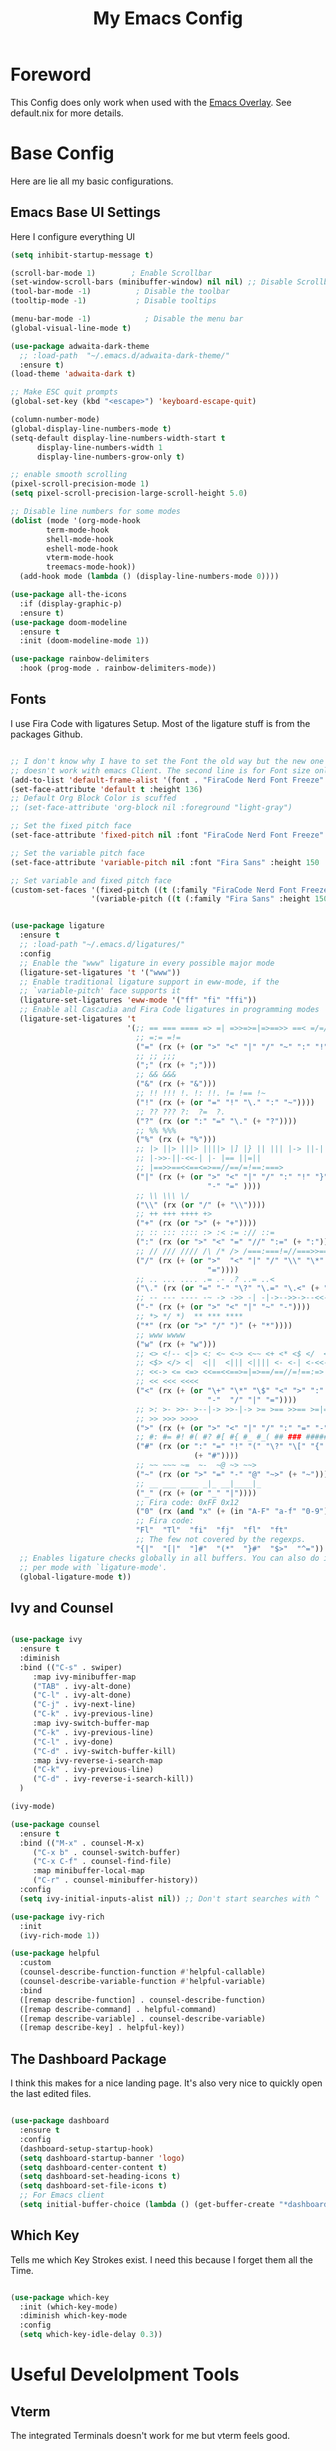 #+title: My Emacs Config

* Foreword
This Config does only work when used with the [[https://github.com/nix-community/emacs-overlay][Emacs Overlay]]. See default.nix for more details.

* Base Config

Here are lie all my basic configurations.

** Emacs Base UI Settings

Here I configure everything UI 

#+begin_src emacs-lisp :tangle yes
  (setq inhibit-startup-message t)

  (scroll-bar-mode 1)        ; Enable Scrollbar
  (set-window-scroll-bars (minibuffer-window) nil nil) ;; Disable Scrollbar in Minibuffer
  (tool-bar-mode -1)          ; Disable the toolbar
  (tooltip-mode -1)           ; Disable tooltips

  (menu-bar-mode -1)            ; Disable the menu bar
  (global-visual-line-mode t)

  (use-package adwaita-dark-theme
    ;; :load-path  "~/.emacs.d/adwaita-dark-theme/"
    :ensure t)
  (load-theme 'adwaita-dark t)

  ;; Make ESC quit prompts
  (global-set-key (kbd "<escape>") 'keyboard-escape-quit)

  (column-number-mode)
  (global-display-line-numbers-mode t)
  (setq-default display-line-numbers-width-start t
		display-line-numbers-width 1
		display-line-numbers-grow-only t)

  ;; enable smooth scrolling
  (pixel-scroll-precision-mode 1)
  (setq pixel-scroll-precision-large-scroll-height 5.0)

  ;; Disable line numbers for some modes
  (dolist (mode '(org-mode-hook
		  term-mode-hook
		  shell-mode-hook
		  eshell-mode-hook
		  vterm-mode-hook
		  treemacs-mode-hook))
    (add-hook mode (lambda () (display-line-numbers-mode 0))))

  (use-package all-the-icons
    :if (display-graphic-p)
    :ensure t)
  (use-package doom-modeline
    :ensure t
    :init (doom-modeline-mode 1))

  (use-package rainbow-delimiters
    :hook (prog-mode . rainbow-delimiters-mode))

#+end_src

** Fonts
I use Fira Code with ligatures Setup. Most of the ligature stuff is from the packages Github. 

#+BEGIN_SRC emacs-lisp :tangle yes 

  ;; I don't know why I have to set the Font the old way but the new one
  ;; doesn't work with emacs Client. The second line is for Font size only.
  (add-to-list 'default-frame-alist '(font . "FiraCode Nerd Font Freeze" ))
  (set-face-attribute 'default t :height 136)
  ;; Default Org Block Color is scuffed
  ;; (set-face-attribute 'org-block nil :foreground "light-gray")

  ;; Set the fixed pitch face
  (set-face-attribute 'fixed-pitch nil :font "FiraCode Nerd Font Freeze" :height 136)

  ;; Set the variable pitch face
  (set-face-attribute 'variable-pitch nil :font "Fira Sans" :height 150 :weight 'regular)

  ;; Set variable and fixed pitch face
  (custom-set-faces '(fixed-pitch ((t (:family "FiraCode Nerd Font Freeze" :height 136))))
                    '(variable-pitch ((t (:family "Fira Sans" :height 150)))))


  (use-package ligature
    :ensure t
    ;; :load-path "~/.emacs.d/ligatures/"
    :config
    ;; Enable the "www" ligature in every possible major mode
    (ligature-set-ligatures 't '("www"))
    ;; Enable traditional ligature support in eww-mode, if the
    ;; `variable-pitch' face supports it
    (ligature-set-ligatures 'eww-mode '("ff" "fi" "ffi"))
    ;; Enable all Cascadia and Fira Code ligatures in programming modes
    (ligature-set-ligatures 't
                            '(;; == === ==== => =| =>>=>=|=>==>> ==< =/=//=// =~
                              ;; =:= =!=
                              ("=" (rx (+ (or ">" "<" "|" "/" "~" ":" "!" "="))))
                              ;; ;; ;;;
                              (";" (rx (+ ";")))
                              ;; && &&&
                              ("&" (rx (+ "&")))
                              ;; !! !!! !. !: !!. != !== !~
                              ("!" (rx (+ (or "=" "!" "\." ":" "~"))))
                              ;; ?? ??? ?:  ?=  ?.
                              ("?" (rx (or ":" "=" "\." (+ "?"))))
                              ;; %% %%%
                              ("%" (rx (+ "%")))
                              ;; |> ||> |||> ||||> |] |} || ||| |-> ||-||
                              ;; |->>-||-<<-| |- |== ||=||
                              ;; |==>>==<<==<=>==//==/=!==:===>
                              ("|" (rx (+ (or ">" "<" "|" "/" ":" "!" "}" "\]"
                                              "-" "=" ))))
                              ;; \\ \\\ \/
                              ("\\" (rx (or "/" (+ "\\"))))
                              ;; ++ +++ ++++ +>
                              ("+" (rx (or ">" (+ "+"))))
                              ;; :: ::: :::: :> :< := :// ::=
                              (":" (rx (or ">" "<" "=" "//" ":=" (+ ":"))))
                              ;; // /// //// /\ /* /> /===:===!=//===>>==>==/
                              ("/" (rx (+ (or ">"  "<" "|" "/" "\\" "\*" ":" "!"
                                              "="))))
                              ;; .. ... .... .= .- .? ..= ..<
                              ("\." (rx (or "=" "-" "\?" "\.=" "\.<" (+ "\."))))
                              ;; -- --- ---- -~ -> ->> -| -|->-->>->--<<-|
                              ("-" (rx (+ (or ">" "<" "|" "~" "-"))))
                              ;; *> */ *)  ** *** ****
                              ("*" (rx (or ">" "/" ")" (+ "*"))))
                              ;; www wwww
                              ("w" (rx (+ "w")))
                              ;; <> <!-- <|> <: <~ <~> <~~ <+ <* <$ </  <+> <*>
                              ;; <$> </> <|  <||  <||| <|||| <- <-| <-<<-|-> <->>
                              ;; <<-> <= <=> <<==<<==>=|=>==/==//=!==:=>
                              ;; << <<< <<<<
                              ("<" (rx (+ (or "\+" "\*" "\$" "<" ">" ":" "~"  "!"
                                              "-"  "/" "|" "="))))
                              ;; >: >- >>- >--|-> >>-|-> >= >== >>== >=|=:=>>
                              ;; >> >>> >>>>
                              (">" (rx (+ (or ">" "<" "|" "/" ":" "=" "-"))))
                              ;; #: #= #! #( #? #[ #{ #_ #_( ## ### #####
                              ("#" (rx (or ":" "=" "!" "(" "\?" "\[" "{" "_(" "_"
                                           (+ "#"))))
                              ;; ~~ ~~~ ~=  ~-  ~@ ~> ~~>
                              ("~" (rx (or ">" "=" "-" "@" "~>" (+ "~"))))
                              ;; __ ___ ____ _|_ __|____|_
                              ("_" (rx (+ (or "_" "|"))))
                              ;; Fira code: 0xFF 0x12
                              ("0" (rx (and "x" (+ (in "A-F" "a-f" "0-9")))))
                              ;; Fira code:
                              "Fl"  "Tl"  "fi"  "fj"  "fl"  "ft"
                              ;; The few not covered by the regexps.
                              "{|"  "[|"  "]#"  "(*"  "}#"  "$>"  "^="))
    ;; Enables ligature checks globally in all buffers. You can also do it
    ;; per mode with `ligature-mode'.
    (global-ligature-mode t))

#+end_src

** Ivy and Counsel

#+BEGIN_SRC emacs-lisp :tangle yes

  (use-package ivy
    :ensure t
    :diminish
    :bind (("C-s" . swiper)
	   :map ivy-minibuffer-map
	   ("TAB" . ivy-alt-done)	
	   ("C-l" . ivy-alt-done)
	   ("C-j" . ivy-next-line)
	   ("C-k" . ivy-previous-line)
	   :map ivy-switch-buffer-map
	   ("C-k" . ivy-previous-line)
	   ("C-l" . ivy-done)
	   ("C-d" . ivy-switch-buffer-kill)
	   :map ivy-reverse-i-search-map
	   ("C-k" . ivy-previous-line)
	   ("C-d" . ivy-reverse-i-search-kill))
    )

  (ivy-mode)

  (use-package counsel
    :ensure t
    :bind (("M-x" . counsel-M-x)
	   ("C-x b" . counsel-switch-buffer)
	   ("C-x C-f" . counsel-find-file)
	   :map minibuffer-local-map
	   ("C-r" . counsel-minibuffer-history))
    :config
    (setq ivy-initial-inputs-alist nil)) ;; Don't start searches with ^

  (use-package ivy-rich
    :init
    (ivy-rich-mode 1))

  (use-package helpful
    :custom
    (counsel-describe-function-function #'helpful-callable)
    (counsel-describe-variable-function #'helpful-variable)
    :bind
    ([remap describe-function] . counsel-describe-function)
    ([remap describe-command] . helpful-command)
    ([remap describe-variable] . counsel-describe-variable)
    ([remap describe-key] . helpful-key))
#+END_SRC

** The Dashboard Package

I think this makes for a nice landing page. It's also very nice to quickly open the last edited files.

#+BEGIN_SRC emacs-lisp :tangle yes

  (use-package dashboard
    :ensure t
    :config
    (dashboard-setup-startup-hook)
    (setq dashboard-startup-banner 'logo)
    (setq dashboard-center-content t)
    (setq dashboard-set-heading-icons t)
    (setq dashboard-set-file-icons t)
    ;; For Emacs client
    (setq initial-buffer-choice (lambda () (get-buffer-create "*dashboard*"))))

#+END_SRC

** Which Key

Tells me which Key Strokes exist. I need this because I forget them all the Time.

#+BEGIN_SRC emacs-lisp :tangle yes

  (use-package which-key
    :init (which-key-mode)
    :diminish which-key-mode
    :config
    (setq which-key-idle-delay 0.3))

#+END_SRC


* Useful Develolpment Tools

** Vterm

The integrated Terminals doesn't work for me but vterm feels good.

#+BEGIN_SRC emacs-lisp :tangle yes

  (use-package vterm
    :ensure t) 

#+END_SRC

** Git Info in Fringes

Let's you see the Git diff in the Window Border. Just like in VSCode.

#+BEGIN_SRC emacs-lisp :tangle yes

  ;; Fringe Config
  (set-fringe-mode 6)
  (adwaita-dark-theme-arrow-fringe-bmp-enable)

  (use-package diff-hl
    :config
    (eval-after-load 'diff-hl #'adwaita-dark-theme-diff-hl-fringe-bmp-enable)
    (global-diff-hl-mode))

#+END_SRC

** LSP-Mode

*** Company and Yasnippet

Company is needed for LSP-mode auto completion and Yasnippet is just nice to have.

#+begin_src emacs-lisp :tangle yes

  (use-package company
    :config
    (add-hook 'prog-mode-hook #'company-mode))
  (eval-after-load 'flymake #'adwaita-dark-theme-flymake-fringe-bmp-enable)

  (use-package yasnippet-snippets
    :config
    (yas-reload-all)
    (add-hook 'prog-mode-hook #'yas-minor-mode))

#+end_src

*** Flymake

Flymake is integrated into emacs but the popon plugin is nice.

#+begin_src emacs-lisp :tangle yes

  (use-package flymake-popon
    :init
    (use-package posframe)
    (use-package popon))

#+end_src

*** Basic LSP-Mode

Just the Base config from the Wiki.

#+begin_src emacs-lisp :tangle yes

  (use-package lsp-mode
    :ensure t
    :init
    ;; set prefix for lsp-command-keymap (few alternatives - "C-l", "C-c l")
    (setq lsp-keymap-prefix "C-c l")
    :bind-keymap
    ("C-c l" . lsp-command-map)
    :hook (;; replace XXX-mode with concrete major-mode(e. g. python-mode)
	   (c-mode . lsp)
	   ;; if you want which-key integration
	   (lsp-mode . lsp-enable-which-key-integration))
    :commands lsp)

  (use-package lsp-ui :commands lsp-ui-mode)
  (use-package lsp-ivy :commands lsp-ivy-workspace-symbol)
  (use-package lsp-treemacs :commands lsp-treemacs-errors-list)

#+end_src

*** LSP-Nix

LSP-Mode doesn't seem to work with nixd so we use nil.

#+begin_src emacs-lisp :tangle yes

  (use-package lsp-nix
    :ensure lsp-mode
    :after (lsp-mode)
    :demand t
    :custom
    (lsp-nix-nil-formatter ["nixpkgs-fmt"]))

  ;; nix mode copied straight from the wiki
  (use-package nix-mode
    :hook (nix-mode . lsp-deferred)
    :ensure t
    :mode ("\\.nix\\'" "\\.nix.in\\'"))
  (use-package nix-drv-mode
    :ensure nix-mode
    :mode "\\.drv\\'")
  (use-package nix-shell
    :ensure nix-mode
    :commands (nix-shell-unpack nix-shell-configure nix-shell-build))
  (use-package nix-repl
    :ensure nix-mode
    :commands (nix-repl))

#+end_src

*** CCLS

I can't get clangd to work on NixOS so I am using ccls now. It needs an extra package to work with lsp-mode tho.

#+begin_src emacs-lisp :tangle yes

  (use-package ccls
    :hook ((c-mode c++-mode objc-mode cuda-mode) .
	   (lambda () (require 'ccls) (lsp))))

#+end_src

** Magit

Magit is nice to control git from inside of Emacs.

#+begin_src emacs-lisp :tangle yes

  (use-package magit
    :commands magit-status
    :custom
    (magit-display-buffer-function #'magit-display-buffer-same-window-except-diff-v1))

#+end_src

** Projectile
LSP-Mode pulls this as a depency but configuring keybinds seems nice.

#+begin_src emacs-lisp :tangle yes

  (use-package projectile
    :diminish projectile-mode
    :config (projectile-mode)
    :custom ((projectile-completion-system 'ivy))
    :bind-keymap
    ("C-c p" . projectile-command-map))

  (use-package counsel-projectile
    :after projectile
    :config (counsel-projectile-mode))

#+end_src

* Org Mode Setup

** Org-Modern

Makes Org look a little bit nicer.

#+begin_src emacs-lisp :tangle yes 

  (use-package org-modern
    :ensure t
    :hook
    (org-mode . org-modern-mode)
    (org-present-mode . org-modern-mode)
    (org-agenda-finalize . org-modern-agenda))

  (use-package org-modern-indent
    :config ; add late to hook
    (add-hook 'org-mode-hook #'org-modern-indent-mode 90)
    (add-hook 'org-present-mode-hook #'org-modern-indent-mode 90))
#+end_src

** Center Org Buffers

This centers Org Mode Buffers.

#+begin_src emacs-lisp :tangle yes

  (defun plamper/org-mode-visual-fill ()
    (setq visual-fill-column-width 150
	  visual-fill-column-center-text t)
    (visual-fill-column-mode 1))

  (use-package visual-fill-column
    :hook (org-mode . plamper/org-mode-visual-fill))

#+end_src

** Org-Font Settings

#+begin_src emacs-lisp :tangle yes

  (defun plamper/org-font-setup ()

    ;; Set faces for heading levels
    (dolist (face '((org-level-1 . 1.2)
                    (org-level-2 . 1.1)
                    (org-level-3 . 1.05)
                    (org-level-4 . 1.0)
                    (org-level-5 . 1.1)
                    (org-level-6 . 1.1)
                    (org-level-7 . 1.1)
                    (org-level-8 . 1.1)))
      (set-face-attribute (car face) nil :font "Fira Sans" :weight 'regular :height (cdr face)))

    ;; Ensure that anything that should be fixed-pitch in Org files appears that way
    (set-face-attribute 'org-block nil    :foreground nil :inherit 'fixed-pitch)
    (set-face-attribute 'org-table nil    :inherit 'fixed-pitch)
    (set-face-attribute 'org-formula nil  :inherit 'fixed-pitch)
    (set-face-attribute 'org-code nil     :inherit '(shadow fixed-pitch))
    (set-face-attribute 'org-table nil    :inherit '(shadow fixed-pitch))
    (set-face-attribute 'org-verbatim nil :inherit '(shadow fixed-pitch))
    (set-face-attribute 'org-special-keyword nil :inherit '(font-lock-comment-face fixed-pitch))
    (set-face-attribute 'org-meta-line nil :inherit '(font-lock-comment-face fixed-pitch))
    (set-face-attribute 'org-checkbox nil  :inherit 'fixed-pitch)
    (set-face-attribute 'line-number nil :inherit 'fixed-pitch)
    (set-face-attribute 'line-number-current-line nil :inherit 'fixed-pitch)
    ;; We set the hidden Characters to Fixed pitch so the indentation is right.
    (set-face-attribute 'org-hide nil :inherit 'fixed-pitch))

#+end_src

** Basic Org Config

#+begin_src emacs-lisp :tangle yes

    (defun plamper/org-mode-setup ()
      (org-indent-mode 1)
      (variable-pitch-mode 1)
      (visual-line-mode 1))

    (use-package org
      :hook (org-mode . plamper/org-mode-setup)
      :config
      (setq org-ellipsis " ▾")
      (setq org-image-actual-width nil)

      (plamper/org-font-setup)
      )

#+end_src

** Org-Inline-Image-Fix
I found this cool package on [[https://github.com/misohena/org-inline-image-fix][Github]] which fixes some Problems with org-inline-image-mode. Since it's not in any Repository I tried to package it myself. See [[file:packages/org-inline-image-fix.nix][org-inline-image.nix]] for more Details.

#+begin_src emacs-lisp :tangle yes

  ;; (use-package org-inline-image-fix)

#+end_src

** Org Babel Languages

#+begin_src emacs-lisp :tangle yes

  (org-babel-do-load-languages
   'org-babel-load-languages '((C . t)))

#+end_src

** Org-Present
 For the occasional presentation I use org-present. Config is mostly from System Crafters

 #+begin_src emacs-lisp :tangle yes

   (defun my/org-present-start ()
     ;; Tweak font sizes
     (setq-local face-remapping-alist '((default (:height 1.5) variable-pitch)
                                        (header-line (:height 4.0) variable-pitch)
                                        (org-document-title (:height 1.75) org-document-title)
                                        (org-code (:height 1.55) org-code)
                                        (org-verbatim (:height 1.55) org-verbatim)
                                        (org-block (:height 1.25) org-block)
                                        (org-block-begin-line (:height 0.7) org-block)))

     ;; Set a blank header line string to create blank space at the top
     (setq header-line-format " ")

     ;; Display inline images automatically
     (org-display-inline-images)

     ;; Center the presentation and wrap lines
     (visual-fill-column-mode 1)
     (visual-line-mode 1))

   (defun my/org-present-end ()
     ;; Reset font customizations
     (setq-local face-remapping-alist '((default variable-pitch default)))

     ;; Clear the header line string so that it isn't displayed
     (setq header-line-format nil)

     ;; Stop displaying inline images
     (org-remove-inline-images)

     ;; Stop centering the document
     (visual-fill-column-mode 0)
     (visual-line-mode 0))

   (use-package org-present)

   (add-hook 'org-present-mode-hook 'my/org-present-start)
   (add-hook 'org-present-mode-quit-hook 'my/org-present-end)

 #+end_src
